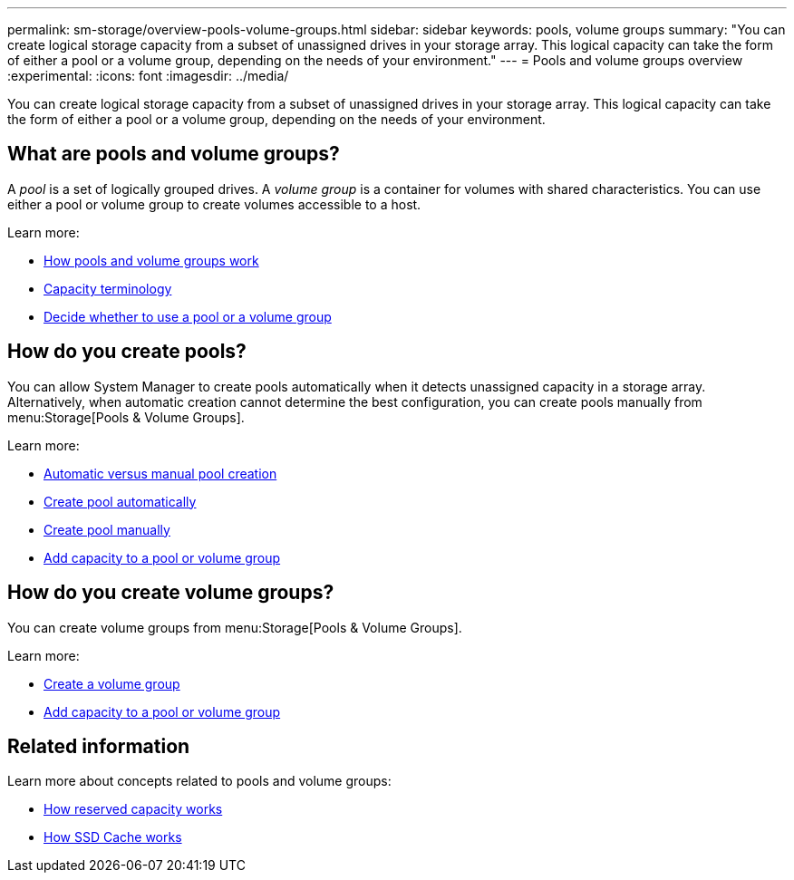 ---
permalink: sm-storage/overview-pools-volume-groups.html
sidebar: sidebar
keywords: pools, volume groups
summary: "You can create logical storage capacity from a subset of unassigned drives in your storage array. This logical capacity can take the form of either a pool or a volume group, depending on the needs of your environment."
---
= Pools and volume groups overview
:experimental:
:icons: font
:imagesdir: ../media/

[.lead]
You can create logical storage capacity from a subset of unassigned drives in your storage array. This logical capacity can take the form of either a pool or a volume group, depending on the needs of your environment.

== What are pools and volume groups?
A _pool_ is a set of logically grouped drives. A _volume group_ is a container for volumes with shared characteristics. You can use either a pool or volume group to create volumes accessible to a host.

Learn more:

* link:how-pools-and-volume-groups-work.html[How pools and volume groups work]
* link:capacity-terminology.html[Capacity terminology]
* link:decide-to-use-a-pool-or-volume-group.html[Decide whether to use a pool or a volume group]

== How do you create pools?
You can allow System Manager to create pools automatically when it detects unassigned capacity in a storage array. Alternatively, when automatic creation cannot determine the best configuration, you can create pools manually from menu:Storage[Pools & Volume Groups].

Learn more:

* link:automatic-versus-manual-pool-creation.html[Automatic versus manual pool creation]
* link:create-pool-automatically.html[Create pool automatically]
* link:create-pool-manually.html[Create pool manually]
* link:add-capacity-to-a-pool-or-volume-group.html[Add capacity to a pool or volume group]

== How do you create volume groups?
You can create volume groups from menu:Storage[Pools & Volume Groups].

Learn more:

* link:create-volume-group.html[Create a volume group]
* link:add-capacity-to-a-pool-or-volume-group.html[Add capacity to a pool or volume group]

== Related information
Learn more about concepts related to pools and volume groups:

* link:how-reserved-capacity-works.html[How reserved capacity works]
* link:how-ssd-cache-works.html[How SSD Cache works]
